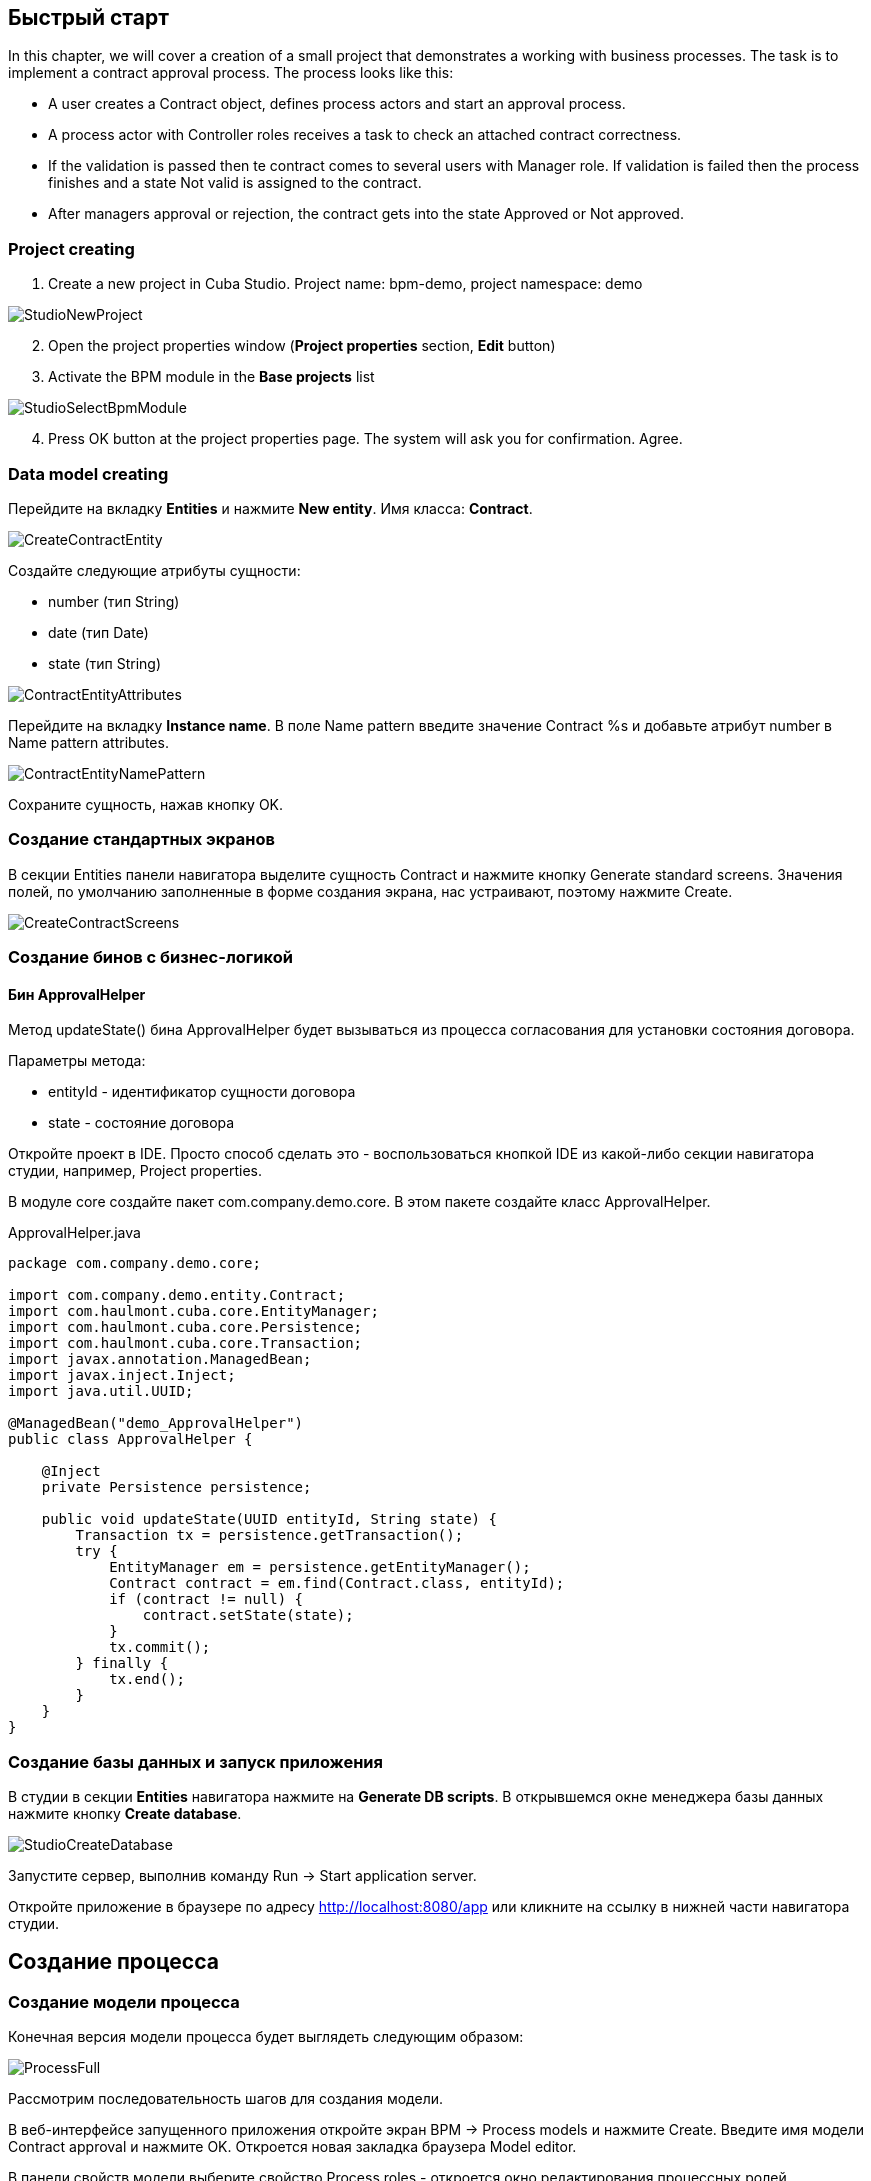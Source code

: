 [[quick-start]]
== Быстрый старт

In this chapter, we will cover a creation of a small project that demonstrates a working with business processes. The task is to implement a contract approval process. The process looks like this:

* A user creates a Contract object, defines process actors and start an approval process.
* A process actor with Controller roles receives a task to check an attached contract correctness.
* If the validation is passed then te contract comes  to several users with Manager role. If validation is failed then the process finishes and a state Not valid is assigned to the contract.
* After managers approval or rejection, the contract gets into the state Approved or Not approved.

[[qs-project-creation]]
=== Project creating
. Create a new project in Cuba Studio. Project name: bpm-demo, project namespace: demo

image::StudioNewProject.png[]

[start=2]
. Open the project properties window (*Project properties* section, *Edit* button)
. Activate the BPM module in the *Base projects* list

image::StudioSelectBpmModule.png[]

[start=4]
. Press OK button at the project properties page. The system will ask you for confirmation. Agree.

[[qs-data-model-creation]]
=== Data model creating

Перейдите на вкладку *Entities* и нажмите *New entity*. Имя класса: *Contract*.

image::CreateContractEntity.png[]

Создайте следующие атрибуты сущности:

* number (тип String)
* date (тип Date)
* state (тип String)

image::ContractEntityAttributes.png[]

Перейдите на вкладку *Instance name*. В поле Name pattern введите значение Contract %s и добавьте атрибут number в Name pattern attributes.

image::ContractEntityNamePattern.png[]

Сохраните сущность, нажав кнопку OK.

[[qs-standard-screen-creation]]
=== Создание стандартных экранов

В секции Entities панели навигатора выделите сущность Contract и нажмите кнопку Generate standard screens. Значения полей, по умолчанию заполненные в форме создания экрана, нас устраивают, поэтому нажмите Create.

image::CreateContractScreens.png[]

[[qs-beans-creation]]
=== Создание бинов с бизнес-логикой

==== Бин ApprovalHelper

Метод updateState() бина ApprovalHelper будет вызываться из процесса согласования для установки состояния договора.

.Параметры метода:
* entityId - идентификатор сущности договора
* state - состояние договора

Откройте проект в IDE. Просто способ сделать это - воспользоваться кнопкой IDE из какой-либо секции навигатора студии, например, Project properties.

В модуле core создайте пакет com.company.demo.core. В этом пакете создайте класс ApprovalHelper.

.ApprovalHelper.java
[source,java]
----
package com.company.demo.core;

import com.company.demo.entity.Contract;
import com.haulmont.cuba.core.EntityManager;
import com.haulmont.cuba.core.Persistence;
import com.haulmont.cuba.core.Transaction;
import javax.annotation.ManagedBean;
import javax.inject.Inject;
import java.util.UUID;

@ManagedBean("demo_ApprovalHelper")
public class ApprovalHelper {

    @Inject
    private Persistence persistence;

    public void updateState(UUID entityId, String state) {
        Transaction tx = persistence.getTransaction();
        try {
            EntityManager em = persistence.getEntityManager();
            Contract contract = em.find(Contract.class, entityId);
            if (contract != null) {
                contract.setState(state);
            }
            tx.commit();
        } finally {
            tx.end();
        }
    }
}
----

[[qs-run-app]]
=== Создание базы данных и запуск приложения

В студии в секции *Entities* навигатора нажмите на *Generate DB scripts*. В открывшемся окне менеджера базы данных нажмите кнопку *Create database*.

image::StudioCreateDatabase.png[]

Запустите сервер, выполнив команду Run -> Start application server.

Откройте приложение в браузере по адресу http://localhost:8080/app или кликните на ссылку в нижней части навигатора студии.

[[qs-process-creation]]
== Создание процесса

[[qs-process-model-creation]]
=== Создание модели процесса

Конечная версия модели процесса будет выглядеть следующим образом:

image::ProcessFull.png[]

Рассмотрим последовательность шагов для создания модели.

В веб-интерфейсе запущенного приложения откройте экран BPM -> Process models и нажмите Create. Введите имя модели Contract approval и нажмите OK. Откроется новая закладка браузера Model editor.

В панели свойств модели выберите свойство Process roles - откроется окно редактирования процессных ролей.

image::ProcessRolesProperty.png[]

В процессе должно быть 2 типа участников: контролер и менеджер. Создайте 2 роли:

* Controller
* Manager

image::ProcessRolesEditor.png[]

Перетащите в рабочую область узел Start event из группы Start events. При старте процесса нам необходимо отображать форму выбора участников процесса. Для этого выделите узел Start event. В панели свойств выберите Start form - откроется окно выбора формы. В Form name выберите Standard form. После этого добавьте 2 параметра формы:

* procActorsVisible со значением true говорит о том, что на форме будет показана таблица для выбора участников процесса
* attachmentsVisible со значение true говорит о том, что на форме будет показана таблица для добавления вложений к процессу

image::StartForm.png[]

Добавьте в модель узел User task из группы Activities. Назовите его Validation.

image::ModelValidationNode.png[]

Выделите этот узел на панели свойств задайте свойству Process role значение controller. Так мы указали, что задача будет назначена на участника процесса с ролью controller.

image::SelectProcRoleForValidation.png[]

Далее выберите свойство Task outcomes. Откроется окно редактирования выходов из задачи. Выходы определяют возможные действия пользователя при получении задачи. Создайте 2 выхода: Valid и Not valid. Для каждого из них укажите форму Standard form. Для выхода Not valid добавьте параметр формы commentRequired = true. Это нужно, чтобы в случае некорректного договора от пользователь обязательно добавил свой комментарий.

image::OutcomesForValidation.png[]

В зависимости от решения контролера нам необходимо либо отправить договор далее на утверждение группе менеджеров, либо завершить процесс, предварительно установив договору состояние Not valid. Для контроля над маршрутом процесса используется узел Exclusive gateway из группы Gateways. Добавьте его на рабочую область, а затем добавьте еще 2 элемента: Script task с именем Set 'Not valid' state и User task с именем Approval. Переход к Script task назовите Not valid, переход к узлу Approval - Valid.

image::ModelValidationExclGateway.png[]

Выделите переход Not valid. В панели свойств разверните выпадающий список Flow outcome. В нем представлены выходы из предыдущей задачи. Выберите Not valid.

image::NotValidFlowOutcome.png[]

Теперь в случае выбора пользователем решения Not valid будет осуществлен переход именно по этой ветке.

Переход Valid сделаем переходом по умолчанию (если не выполнилось никакое из условий на других переходах узла). Для этого выделите переход Valid и поставьте галочку в его свойстве Default flow.

Далее выделите Exclusive gateway и откройте редактор свойства Flow order. Убедитесь, что переход Not valid стоит первым в списке. Если это не так, измените порядок обработки переходов.

image::ValidationFlowOrder.png[]

Перейдем к узлу Set 'Not valid' state. Нам необходимо установить значение свойства state сущности Contract в Not valid. Выделите узел. В поле свойства Script format введите groovy, т.к. мы будем писать groovy-скрипт. Нажмите на поле свойства Script узла. Откроется окно редактирования скрипта. Скопируйте и вставьте туда следующий текст:

[source,groovy]
----
import com.company.demo.entity.Contract

def em = persistence.getEntityManager()
def contract = em.find(Contract.class, entityId)
contract.setState('Not valid')
----

В скрипте можно использовать процессные переменные, а также объекты платформы persistence и metadata (см. Руководство по разработке приложений). Переменная entityId создается при запуске процесса и хранит идентификатор связанной сущности.

После того, как состояние договора изменено, процесс должен быть завершен - добавляем узел End event из группы End Events и соединяем его с Set 'Not valid' state.

Вернемся к задаче Approval. Как и в случае с первой задачей, укажите для нее процессную роль - в данном случае это будет роль manager. Так как предполагается, что эта задача должна быть назначена одновременно нескольким менеджерам, то установим её свойство Multi-instance type в значение Parallel.

image::ApprovalMutlInstanceType.png[]

Создайте для задачи 2 выхода: Approve и Reject (свойство Task outcomes). Задайте для обоих выходов форму Standard form, для перехода Reject установите параметр commentRequired в true.

После того, как согласование завершится, договору должно установиться состояние Approved или Not approved в зависимости от результата согласования. Добавьте узел Exclusive gateway после задачи Approval. После Exclusive gataway добавьте две Service task: Set 'Approved' state и Set 'Not approved' state. Они будут делать то же самое, что и Script task, созданная ранее, но другим способом - вызывая метод Spring бина. Переход к Set 'Approved' state назовите Approved, переход к Set 'Not approved' state назовите Not approved.

image::ModelWithApproval.png[]

Выделите переход Not approved и в списке Flow outcome выберите значение Reject. Теперь если хотя бы один из менеджеров выполнит действие Reject, то будет инициирован этот переход. Выделите переход Approved и установите галку Default flow - если остальные переходы не сработали (не было выбора Reject), то будет инициирован переход Approved.

По аналогии с предыдущим Exclusive gateway установите порядок обработки переходов для текущего. Выделите Exclusive gateway и откройте редактор свойства Flow order. Первым должен обрабатываться переход Not approved.

image::ApprovalFlowOrder.png[]

Вернемся к Service task. Выделите узел Set 'Approved' state и задайте свойству Expression значение:

[source,groovy]
----
${demo_ApprovalHelper.updateState(entityId, 'Approved')}
----

Для Set 'Not approved' state:

[source,groovy]
----
${demo_ApprovalHelper.updateState(entityId, 'Not approved')}
----

Activiti engine интегрирован со Spring framework, поэтому мы можем обращаться к управляемым спрингом объектам по их имени. entityId - процессная переменная, хранящая идентификатор сущности связанного с процессом договора. Ее значение будет записано при старте процесса.

Соедините с End event последние созданные задачи, нажмите кнопку сохранения модели - модель готова. Переходим к её развертыванию.

image::ProcessFull.png[]

=== Развертывание модели процесса

Процесс развертывания модели состоит из следующих этапов:

* Формирование XML процесса в нотации BPMN из модели.
* Деплой процесса во внутренние таблицы Activiti engine.
* Создание объекта ProcDefinition, связанного с загруженным в Activiti engine процессом.
* Создание объектов ProcRole для процессных ролей, объявленных в модели.

Выделите модель в списке на экране Process models. Нажмите кнопку Deploy. Откроется окно развертывания модели. Модель разворачивается первый раз, поэтому выбрана опция Create new process. При последующих изменениях модели можно будет разворачивать модель в уже существующий процесс. Нажмите OK. Процесс создан.

image::DeployModelScreen.png[]

Откройте экран BPM -> Process definitions. Откройте строку с 'Contract approval' для редактирования. Измените значение поля Code на contractApproval. По этому атрибуту мы в дальнейшем будем искать объект с описанием процесса.

image::ProcDefinitionEdit.png[]

[[qs-screens-adaptation]]
=== Адаптация экранов к процессу

В данном разделе мы добавим в экран редактирования договора возможность работы с процессом согласования.

[[qs-contract-edit-descriptor]]
==== Компоновка экрана редактирования договора

Найдите в секции screens на панели навигатора студии экран contract-edit.xml и откройте его на редактирование. Перейдите на вкладку XML и полностью замените ее содержимое на следующий код:

.contract-edit.xml
[source,xml]
----
<?xml version="1.0" encoding="UTF-8" standalone="no"?>
<window xmlns="http://schemas.haulmont.com/cuba/5.5/window.xsd"
        caption="msg://editCaption"
        class="com.company.demo.gui.contract.ContractEdit"
        datasource="contractDs"
        focusComponent="fieldGroup"
        messagesPack="com.company.demo.gui.contract">
    <dsContext>
        <datasource id="contractDs"
                    class="com.company.demo.entity.Contract"
                    view="_local"/>
        <collectionDatasource id="procAttachmentsDs"
                              class="com.haulmont.bpm.entity.ProcAttachment"
                              view="procAttachment-browse">
            <query><![CDATA[select a from bpm$ProcAttachment a
            where a.procInstance.entityId = :ds$contractDs order by a.createTs]]></query>
        </collectionDatasource>

    </dsContext>
    <layout expand="windowActions" spacing="true">
        <fieldGroup id="fieldGroup" datasource="contractDs">
            <column width="250px">
                <field id="number"/>
                <field id="date"/>
                <field id="state" editable="false"/>
            </column>
        </fieldGroup>
        <groupBox id="procActionsBox"
                  caption="msg://process"
                  orientation="vertical"
                  spacing="true"
                  width="AUTO">
            <iframe id="procActionsFrame" screen="procActionsFrame"/>
        </groupBox>
        <groupBox caption="msg://attachments"
                  width="700px"
                  height="300px">
            <table id="attachmentsTable"
                   height="100%"
                   width="100%">
                <columns>
                    <column id="file.name"/>
                    <column id="author"/>
                    <column id="type"/>
                    <column id="comment" maxTextLength="50"/>
                </columns>
                <rows datasource="procAttachmentsDs"/>
            </table>
        </groupBox>
        <iframe id="windowActions" screen="extendedEditWindowActions"/>
    </layout>
</window>
----

Перейдите на вкладку Layout. Компоновка экрана станет следующей:

image::ContractEditStudioLayout.png[]

Экран содержит группу полей для редактирования самого договора, фрейм для отображения действий по процессу и таблицу с вложениями, созданными во время выполнения процесса.

[[qs-contract-edit-controller]]
==== Контроллер экрана редактирования договора

Перейдите на вкладку Controller и замените ее содержимое на следующий код:

.ContractEdit.java
[source,java]
----
package com.company.demo.gui.contract;

import com.haulmont.bpm.entity.ProcDefinition;
import com.haulmont.bpm.entity.ProcInstance;
import com.haulmont.bpm.gui.action.ProcAction;
import com.haulmont.bpm.gui.procactions.ProcActionsFrame;
import com.haulmont.cuba.core.global.*;
import com.haulmont.cuba.gui.WindowManager;
import com.haulmont.cuba.gui.app.core.file.FileDownloadHelper;
import com.haulmont.cuba.gui.components.*;
import com.company.demo.entity.Contract;
import com.haulmont.cuba.gui.components.actions.BaseAction;
import com.haulmont.cuba.gui.data.DsContext;
import com.haulmont.cuba.gui.xml.layout.ComponentsFactory;

import javax.annotation.Nullable;
import javax.inject.Inject;
import java.util.Map;

public class ContractEdit extends AbstractEditor<Contract> {

    private static final String PROCESS_CODE = "contractApproval";

    @Inject
    private DataManager dataManager;

    private ProcDefinition procDefinition;

    private ProcInstance procInstance;

    @Inject
    private ProcActionsFrame procActionsFrame;

    @Inject
    private GroupBoxLayout procActionsBox;

    @Inject
    private ComponentsFactory componentsFactory;

    @Inject
    private Table attachmentsTable;

    @Inject
    private Metadata metadata;

    @Override
    protected void postInit() {
        super.postInit();
        procDefinition = findProcDefinition();
        if (procDefinition != null) {
            procInstance = findProcInstance();
            if (procInstance == null) {
                procInstance = metadata.create(ProcInstance.class);
                procInstance.setProcDefinition(procDefinition);
                procInstance.setEntityName("demo$Contract");
                procInstance.setEntityId(getItem().getId());
            }
            initProcActionsFrame();
        }
        getDsContext().addListener(new DsContext.CommitListenerAdapter() {
            @Override
            public void beforeCommit(CommitContext context) {
                if (procInstance != null && PersistenceHelper.isNew(procInstance)) {
                    context.getCommitInstances().add(procInstance);
                }
            }
        });
        FileDownloadHelper.initGeneratedColumn(attachmentsTable, "file");
    }

    private void initProcActionsFrame() {
        procActionsFrame.setBeforeStartProcessPredicate(new ProcAction.BeforeActionPredicate() {
            @Override
            public boolean evaluate() {
                if (PersistenceHelper.isNew(getItem())) {
                    showNotification(getMessage("saveContract"), NotificationType.WARNING);
                    return false;
                }
                return true;
            }
        });
        procActionsFrame.setAfterStartProcessListener(new ProcAction.AfterActionListener() {
            @Override
            public void actionCompleted() {
                showNotification(getMessage("processStarted"), NotificationType.HUMANIZED);
                close(COMMIT_ACTION_ID);
            }
        });
        procActionsFrame.setBeforeCompleteTaskPredicate(new ProcAction.BeforeActionPredicate() {
            @Override
            public boolean evaluate() {
                return commit();
            }
        });
        procActionsFrame.setAfterCompleteTaskListener(new ProcAction.AfterActionListener() {
            @Override
            public void actionCompleted() {
                showNotification(getMessage("taskCompleted"), NotificationType.HUMANIZED);
                close(COMMIT_ACTION_ID);
            }
        });
        procActionsFrame.setCancelProcessEnabled(false);
        procActionsFrame.init(procInstance);
    }


    @Nullable
    private ProcDefinition findProcDefinition() {
        LoadContext ctx = new LoadContext(ProcDefinition.class);
        ctx.setQueryString("select pd from bpm$ProcDefinition pd where pd.code = :code")
                .setParameter("code", PROCESS_CODE);
        return dataManager.load(ctx);
    }

    @Nullable
    private ProcInstance findProcInstance() {
        LoadContext ctx = new LoadContext(ProcInstance.class).setView("procInstance-start");
        ctx.setQueryString("select pi from bpm$ProcInstance pi where pi.procDefinition.id = :procDefinition and pi.entityId = :entityId")
                .setParameter("procDefinition", procDefinition)
                .setParameter("entityId", getItem());
        return dataManager.load(ctx);
    }
}
----

Сохраните изменения, нажав кнопку OK.

Рассмотрим код контроллера более подробно.

Чтобы запустить процесс, мы должны создать экземпляр процесса - объект ProcInsntance, связать его с описанием процесса (ProcDefinition) и выполнить запуск. Экземпляр процесса (ProcInstance) может быть запущен как самостоятельно, так и с привязкой к какой-либо сущности проекта. В нашем случае нужна привязка к договору.

В начале метода postInit() производится поиск экземпляра процесса согласования договора. Метод findProcDefinition() по коду 'contractApproval' ищет описание процесса.
Далее проверяется нет ли в базе объекта ProcessInstance, связанного с текущим договором (метод findProcInstance()). Если экземпляр процесса для данного договора еще создан, то создаем его, заполняя ссылку на описание процесса, устанавливая имя связанной сущности и ее идентификатор.

[source,java]
----
if (procInstance == null) {
    procInstance = metadata.create(ProcInstance.class);
    procInstance.setProcDefinition(procDefinition);
    procInstance.setEntityName("demo$Contract");
    procInstance.setEntityId(getItem().getId());
}
----

CommitListener добавляет в список сущностей, отправляемых на средний слой для коммита, созданный объект ProcInstance.
[source,java]
----
getDsContext().addListener(new DsContext.CommitListenerAdapter() {
    @Override
    public void beforeCommit(CommitContext context) {
        if (procInstance != null && PersistenceHelper.isNew(procInstance)) {
            context.getCommitInstances().add(procInstance);
        }
    }
});
----

Далее переходим к методу initProcActionsFrame().

ProcActionsFrame - это стандартный фрейм для отображения кнопок доступных в данный момент процессных действий. ProcActiosnFrame связан с экземпляром ProcInstance. Если процесс не запущен, то фрейм отобразит кнопку запуска процесса, если процесс запущен и для текущего пользователя имеются активные задачи, то он отобразит кнопки завершения текущей задачи в соответствии с определенными в модели процесса выходами из задачи (Task outcomes). Подробнее о ProcActionsFrame см. ProcActionsFrame.

[source, java]
----
private void initProcActionsFrame() {
    procActionsFrame.setBeforeStartProcessPredicate(new ProcAction.BeforeActionPredicate() {
        @Override
        public boolean evaluate() {
            if (PersistenceHelper.isNew(getItem())) {
                showNotification(getMessage("saveContract"), NotificationType.WARNING);
                return false;
            }
            return true;
        }
    });
    procActionsFrame.setAfterStartProcessListener(new ProcAction.AfterActionListener() {
        @Override
        public void actionCompleted() {
            showNotification(getMessage("processStarted"), NotificationType.HUMANIZED);
            close(COMMIT_ACTION_ID);
        }
    });
    procActionsFrame.setBeforeCompleteTaskPredicate(new ProcAction.BeforeActionPredicate() {
        @Override
        public boolean evaluate() {
            return commit();
        }
    });
    procActionsFrame.setAfterCompleteTaskListener(new ProcAction.AfterActionListener() {
        @Override
        public void actionCompleted() {
            showNotification(getMessage("taskCompleted"), NotificationType.HUMANIZED);
            close(COMMIT_ACTION_ID);
        }
    });
    procActionsFrame.setCancelProcessEnabled(false);
    procActionsFrame.init(procInstance);
}
----

Метод procActionsFrame.setBeforeStartProcessPredicate() добавляет проверку, выполняемую перед запуском процесса. Если объект с договором еще не сохранен, то процесс не запустится и будет выведено соответствующее предупреждение.

Метод procActionsFrame.setBeforeCompleteTaskPredicate() вызывает коммит редактора и позволяет завершить процессное действие только если коммит редактора прошел успешно.

Методы setAfterProcessStartListener и setAfterCompleteTaskListener будут вызваны после соответствующего события. Они отобразят уведомление и закроют редактор договора.

После того, как необходимые слушатели и предикаты для procActionsFrame заданы, вызывается инициализация фрейма.

[source,java]
----
procActionsFrame.init(procInstance);
----

Во время инициализации и происходит создание необходимых элементов управления внутри фрейма.

[[qs-localization]]
==== Файл локализованных сообщений

В студии откройте файл messages.properties, расположенный в пакете с экранами для договора. Измените его содержимое на следующее:

[source]
----
messages.properties
browseCaption = Contract browser
editCaption = Contract editor
attachments = Attachments
process = Contract approval
saveContract = Save the contract before starting a process
processStarted = Process started
taskCompleted = Task completed
----

[[qs-work-with-app]]
=== Работа с приложением

По умолчанию в Cuba Studio включен механизм Hot Deploy, и изменения в экране редактирования договора уже должны быть отправлены на сервер. Если Hot Deploy у вас был отключен, то перезапустите сервер, выполнив в Студии команду Run -> Restart application server.

[[qs-users-creation]]
==== Создание пользователей

Для демонстрации работы процесса необходимо создать несколько тестовых пользователей. Откройте экран Adminitstration -> Users и создайте трех пользователей:

* login: norman, First name: Tommy, Last name: Norman, Full name: Tommy Norman
* login: roberts, First name: Casey, Last name: Roberts, Full name: Casey Roberts
* login: pierce, First name: Walter, Last name: Pierce, Full name: Walter Pierce

[[qs-start-process]]
==== Создание договора и запуск процесса

. Откройте список договоров Application -> Contracts и создайте новый договор. Заполните поля Number и Date и нажмите кнопку Save.
. Нажмите на кнопку Start process - перед вами появится форма запуска процесса. При создании модели для узла Start event мы указали форму Standard form с атрибутами procActorsVisible=true и attachmentsVisible=true, поэтому сейчас перед нами форма с компонентами для указания участников процесса и добавления вложений.
. Введите комментарий для процесса, добавьте участников: контролер norman и 2 менеджера pierce и roberts.
. Загрузите вложение к договору, нажав на кнопку Upload таблицы Attachments.

image::StartProcessForm.png[]

[start=5]
. Нажмите ОК - процесс запущен.

[[qs-validation]]
==== Этап проверки контролером

Зайдите в систему под пользователем norman.

При достижении процессом узла User task создается объект ProcTask, связанный с определенным участником процесса. В модуле BPM есть экран для отображения списка невыполненных задач для текущего пользователя. Откройте его: BPM -> Process tasks.

image::ProcTaskBrowse.png[]

Видим, что для пользователя norman есть одна задача Validation по процессу Contract approval. Выделите ее и нажмите кнопку Open process instance - откроется системный экран для работы с экземпляром ProcInstance.

image::ProcInstanceEdit.png[]

В нем отображается информация о времени запуска процесса, инициаторе процесса, список вложений, участников, текущих и выполненных задач в рамках данного процесса. Также экран позволяет перейти к связанной сущности (Contract 001) и выполнить процессное действие. Мы завершим действие другим способом - воспользовавшись procActionsFrame, который мы добавили ранее в редактор договора.

Закройте Proc instance edit и откройте на редактирование созданный договор.

image::ContractEditValidation.png[]

Т.к. для текущего пользователя (norman) имеется незавершенная задача (ProcTask), то procActionsFrame отображает доступные действия. Когда мы описывали узел UserT task с именем 'Validation', то мы указали для него 2 возможных выхода 'Valid' и 'Not valid'. На основании этой информации в фрейм и добавлено 2 кнопки.

Нажмите на Valid. В открывшемся окне введите комментарий:

image::ValidationCompleteForm.png[]

Нажмите OK.

После успешной валидации договор должен уйти к менеджерам на параллельное согласование.

[[qs-approval]]
==== Этап утверждения менеджерами

Войдите в систему под пользователем pierce.

Откройте список текущих задач BPM -> Process tasks. Имеется одна задача Approval.

image::TaskListApproval.png[]

Откройте process instance editor.

image::ProcInstanceEditApproval.png[]

Обратите внимание на таблицу tasks. Предыдущая задача Validation завершена с результатом Valid, и после успешной валидации контролером создались 2 новые задачи Approval на менеджеров pierce и roberts.

Утвердите договор, воспользовавшись кнопкой Approve.

Далее войдите в систему под пользователем roberts. Откройте договор из списка Application -> Contracts.

Пользователь roberts имеет незавершенную задачу по договору, следовательно фрейм procActionsFrame отображает для него действия Approve и Reject. Нажмите кнопку Reject.

image::CompleteApprovalForm.png[]

Т.к. при описании выхода Reject в дизайнере мы указали параметр формы commentRequired=true, то комментарий в форме завершения данного действия обязателен. Введите комментарий и нажмите ОК.

Один из менеджеров отклонил договор, поэтому ему должно установиться состояние 'Not approved'. Проверим это, открыв договор.

image::ContractEditNotApproved.png[]

Согласование завершено. Объекту procInstance, связанному с текущим договором проставляется значение в поле endDate.
